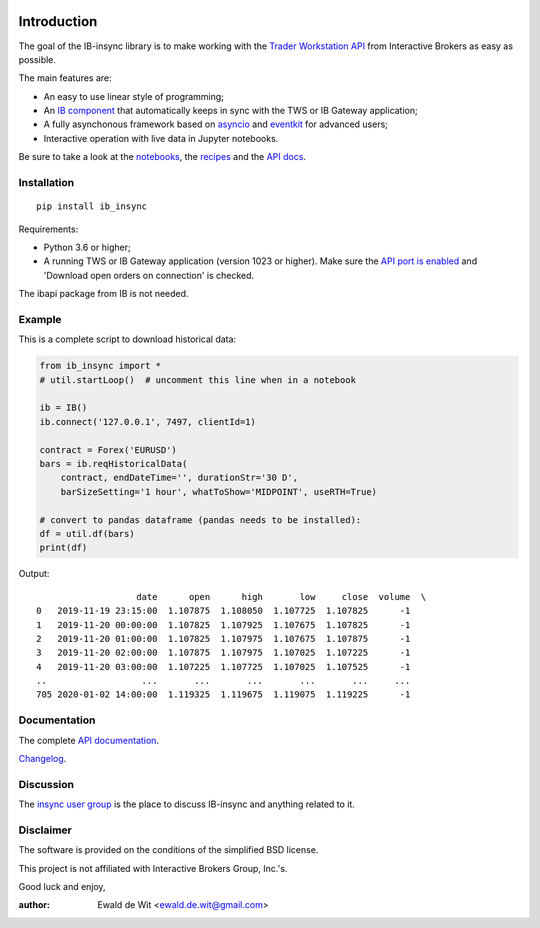 |Build| |Group| |PyVersion| |Status| |PyPiVersion| |CondaVersion| |License| |Downloads| |Docs|

Introduction
============

The goal of the IB-insync library is to make working with the
`Trader Workstation API <http://interactivebrokers.github.io/tws-api/>`_
from Interactive Brokers as easy as possible.

The main features are:

* An easy to use linear style of programming;
* An `IB component <https://ib-insync.readthedocs.io/api.html#module-ib_insync.ib>`_
  that automatically keeps in sync with the TWS or IB Gateway application;
* A fully asynchonous framework based on
  `asyncio <https://docs.python.org/3/library/asyncio.html>`_
  and
  `eventkit <https://github.com/erdewit/eventkit>`_
  for advanced users;
* Interactive operation with live data in Jupyter notebooks.

Be sure to take a look at the
`notebooks <https://ib-insync.readthedocs.io/notebooks.html>`_,
the `recipes <https://ib-insync.readthedocs.io/recipes.html>`_
and the `API docs <https://ib-insync.readthedocs.io/api.html>`_.


Installation
------------

::

    pip install ib_insync

Requirements:

* Python 3.6 or higher;
* A running TWS or IB Gateway application (version 1023 or higher).
  Make sure the
  `API port is enabled <https://interactivebrokers.github.io/tws-api/initial_setup.html>`_
  and 'Download open orders on connection' is checked.

The ibapi package from IB is not needed.

Example
-------

This is a complete script to download historical data:

.. code-block:: python

    from ib_insync import *
    # util.startLoop()  # uncomment this line when in a notebook

    ib = IB()
    ib.connect('127.0.0.1', 7497, clientId=1)

    contract = Forex('EURUSD')
    bars = ib.reqHistoricalData(
        contract, endDateTime='', durationStr='30 D',
        barSizeSetting='1 hour', whatToShow='MIDPOINT', useRTH=True)

    # convert to pandas dataframe (pandas needs to be installed):
    df = util.df(bars)
    print(df)

Output::

                       date      open      high       low     close  volume  \
    0   2019-11-19 23:15:00  1.107875  1.108050  1.107725  1.107825      -1
    1   2019-11-20 00:00:00  1.107825  1.107925  1.107675  1.107825      -1
    2   2019-11-20 01:00:00  1.107825  1.107975  1.107675  1.107875      -1
    3   2019-11-20 02:00:00  1.107875  1.107975  1.107025  1.107225      -1
    4   2019-11-20 03:00:00  1.107225  1.107725  1.107025  1.107525      -1
    ..                  ...       ...       ...       ...       ...     ...
    705 2020-01-02 14:00:00  1.119325  1.119675  1.119075  1.119225      -1


Documentation
-------------

The complete `API documentation <https://ib-insync.readthedocs.io/api.html>`_.

`Changelog <https://ib-insync.readthedocs.io/changelog.html>`_.

Discussion
----------

The `insync user group <https://groups.io/g/insync>`_ is the place to discuss
IB-insync and anything related to it.

Disclaimer
----------

The software is provided on the conditions of the simplified BSD license.

This project is not affiliated with Interactive Brokers Group, Inc.'s.

Good luck and enjoy,

:author: Ewald de Wit <ewald.de.wit@gmail.com>

.. _`Interactive Brokers Python API`: http://interactivebrokers.github.io

.. |Group| image:: https://img.shields.io/badge/groups.io-insync-green.svg
   :alt: Join the user group
   :target: https://groups.io/g/insync

.. |PyPiVersion| image:: https://img.shields.io/pypi/v/ib_insync.svg
   :alt: PyPi
   :target: https://pypi.python.org/pypi/ib_insync

.. |CondaVersion| image:: https://img.shields.io/conda/vn/conda-forge/ib-insync.svg
   :alt: Conda
   :target: https://anaconda.org/conda-forge/ib-insync

.. |PyVersion| image:: https://img.shields.io/badge/python-3.6+-blue.svg
   :alt:

.. |Status| image:: https://img.shields.io/badge/status-beta-green.svg
   :alt:

.. |License| image:: https://img.shields.io/badge/license-BSD-blue.svg
   :alt:

.. |Docs| image:: https://img.shields.io/badge/Documentation-green.svg
   :alt: Documentation
   :target: https://ib-insync.readthedocs.io/api.html

.. |Downloads| image:: https://pepy.tech/badge/ib-insync
   :alt: Number of downloads
   :target: https://pepy.tech/project/ib-insync

.. |Build| image:: https://github.com/erdewit/ib_insync/actions/workflows/test.yml/badge.svg?branch=master
   :target: https://github.com/erdewit/ib_insync/actions
